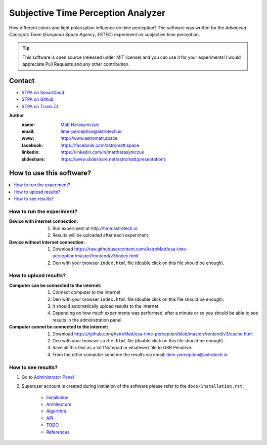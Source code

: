Subjective Time Perception Analyzer
===================================

How different colors and light polarization influence on time perception?
The software was written for the `Advanced Concepts Team` (`European Space Agency`, `ESTEC`) experiment on subjective time perception.

.. tip:: This software is open source (released under MIT license) and you can use it for your experiments! I would appreciate Pull Requests and any other contribution.

Contact
-------

.. image:: https://travis-ci.org/AstroMatt/esa-time-perception.svg?branch=master
    :target: https://travis-ci.org/AstroMatt/esa-time-perception

- `STPA on SonarCloud <https://sonarcloud.io/dashboard?id=Time-Perception>`_
- `STPA on Github <https://github.com/AstroMatt/esa-time-perception/>`_
- `STPA on Travis CI <https://www.travis-ci.org/AstroMatt/esa-time-perception>`_

**Author**
    :name: `Matt Harasymczuk <http://astromatt.space>`_
    :email: `time-perception@astrotech.io <mailto:time-perception@astrotech.io>`_
    :www: `http://www.astromatt.space <http://astromatt.space>`_
    :facebook: `https://facebook.com/astromatt.space <https://facebook.com/astromatt.space>`_
    :linkedin: `https://linkedin.com/in/mattharasymczuk <https://linkedin.com/in/mattharasymczuk>`_
    :slideshare: `https://www.slideshare.net/astromatt/presentations <https://www.slideshare.net/astromatt/presentations>`_


How to use this software?
-------------------------

.. contents::
    :local:

How to run the experiment?
^^^^^^^^^^^^^^^^^^^^^^^^^^

:Device with internet connection:

    1. Run experiment at http://time.astrotech.io
    2. Results will be uploaded after each experiment.

:Device without internet connection:

    1. Download https://raw.githubusercontent.com/AstroMatt/esa-time-perception/master/frontend/v3/index.html
    2. Oen with your browser ``index.html`` file (double click on this file should be enough).

How to upload results?
^^^^^^^^^^^^^^^^^^^^^^

:Computer can be connected to the internet:

    1. Connect computer to the internet
    2. Oen with your browser ``index.html`` file (double click on this file should be enough).
    3. It should automatically upload results to the internet
    4. Depending on how much experiments was performed, after a minute or so you should be able to see results in the administration panel.

:Computer cannot be connected to the internet:

    1. Download https://github.com/AstroMatt/esa-time-perception/blob/master/frontend/v3/cache.html
    2. Oen with your browser ``cache.html`` file (double click on this file should be enough).
    3. Save all this text as a txt (Notepad or whatever) file to USB Pendrive.
    4. From the other computer send me the results via email: `time-perception@astrotech.io <mailto:time-perception@astrotech.io>`_


How to see results?
^^^^^^^^^^^^^^^^^^^
1. Go to `Administrator Panel <http://time.astrotech.io/admin/api_v2/trial/>`_
2. Superuser account is created during instlation of the software please refer to the ``docs/installation.rst``:

    - `Installation <docs/installation.rst>`_
    - `Architecture <docs/architecture.rst>`_
    - `Algorithm <docs/algorithm.rst>`_
    - `API <docs/api.rst>`_
    - `TODO <docs/todo.rst>`_
    - `References <docs/references.rst>`_

